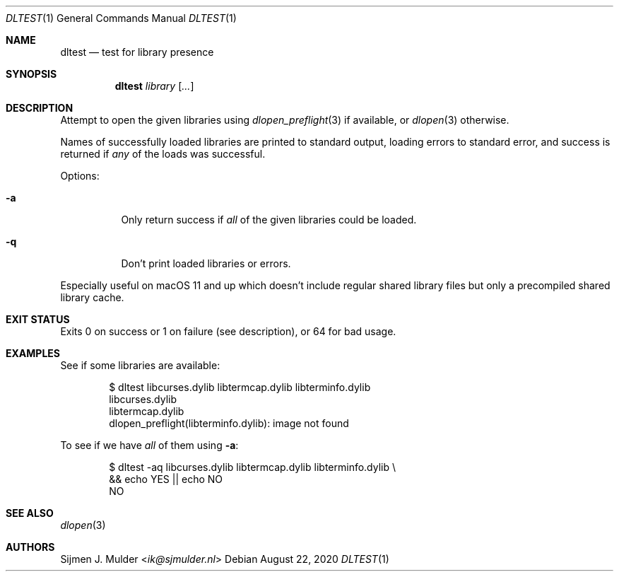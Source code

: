 .Dd August 22, 2020
.Dt DLTEST 1
.Os
.Sh NAME
.Nm dltest
.Nd test for library presence
.Sh SYNOPSIS
.Nm
.Ar library
.Op Ar ...
.Sh DESCRIPTION
Attempt to open the given libraries using
.Xr dlopen_preflight 3 if available ,
or
.Xr dlopen 3
otherwise.
.Pp
Names of successfully loaded libraries are printed to standard output,
loading errors to standard error,
and success is returned if
.Em any
of the loads was successful.
.Pp
Options:
.Pp
.Bl -tag -width Ds
.It Fl a
Only return success if
.Em all
of the given libraries could be loaded.
.It Fl q
Don't print loaded libraries or errors.
.El
.Pp
Especially useful on macOS 11 and up
which doesn't include regular shared library files
but only a precompiled shared library cache.
.Sh EXIT STATUS
Exits 0 on success or 1 on failure (see description),
or 64 for bad usage.
.Sh EXAMPLES
See if some libraries are available:
.Bd -literal -offset indent
$ dltest libcurses.dylib libtermcap.dylib libterminfo.dylib
libcurses.dylib
libtermcap.dylib
dlopen_preflight(libterminfo.dylib): image not found
.Ed
.Pp
To see if we have
.Em all
of them using
.Fl a :
.Bd -literal -offset indent
$ dltest -aq libcurses.dylib libtermcap.dylib libterminfo.dylib \\
    && echo YES || echo NO
NO
.Ed
.Sh SEE ALSO
.Xr dlopen 3
.Sh AUTHORS
.An Sijmen J. Mulder Aq Mt ik@sjmulder.nl
